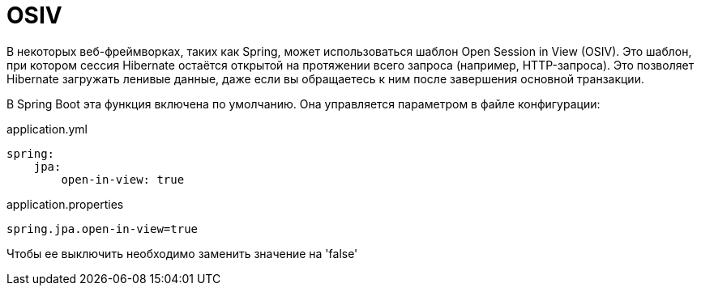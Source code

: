 = OSIV

В некоторых веб-фреймворках, таких как Spring, может использоваться шаблон Open Session in View (OSIV). Это шаблон, при котором сессия Hibernate остаётся открытой на протяжении всего запроса (например, HTTP-запроса). Это позволяет Hibernate загружать ленивые данные, даже если вы обращаетесь к ним после завершения основной транзакции.

В Spring Boot эта функция включена по умолчанию. Она управляется параметром в файле конфигурации:

.application.yml
[source, java]
----
spring:
    jpa:
        open-in-view: true
----

.application.properties
[source, java]
----
spring.jpa.open-in-view=true
----

Чтобы ее выключить необходимо заменить значение на 'false'